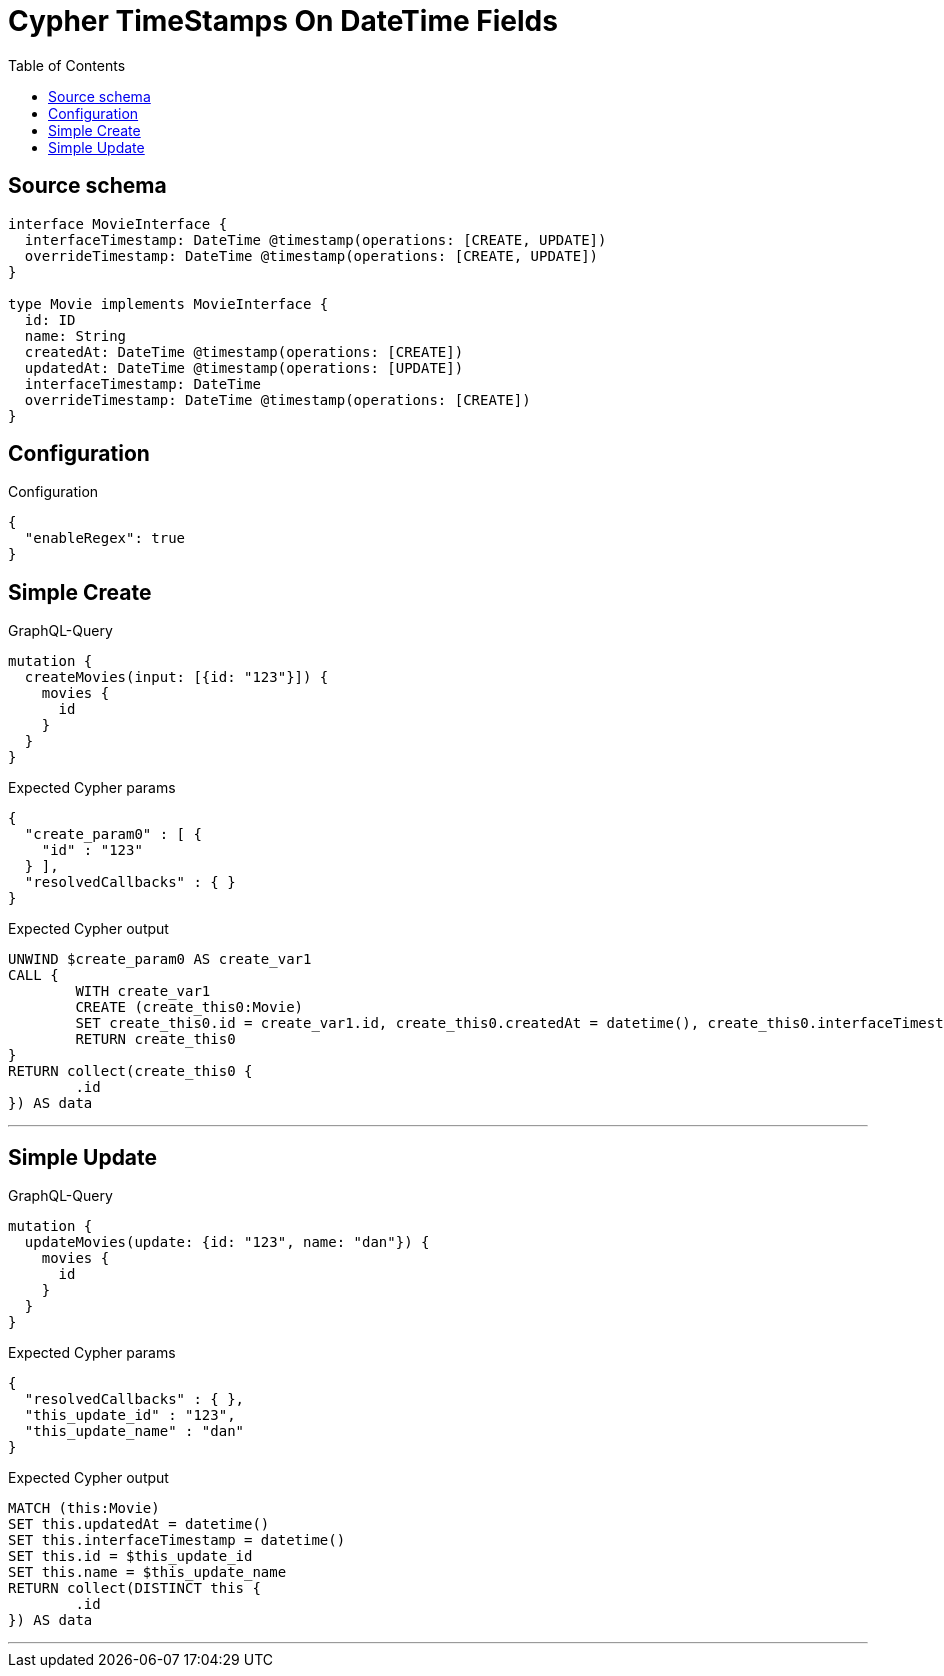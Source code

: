 :toc:

= Cypher TimeStamps On DateTime Fields

== Source schema

[source,graphql,schema=true]
----
interface MovieInterface {
  interfaceTimestamp: DateTime @timestamp(operations: [CREATE, UPDATE])
  overrideTimestamp: DateTime @timestamp(operations: [CREATE, UPDATE])
}

type Movie implements MovieInterface {
  id: ID
  name: String
  createdAt: DateTime @timestamp(operations: [CREATE])
  updatedAt: DateTime @timestamp(operations: [UPDATE])
  interfaceTimestamp: DateTime
  overrideTimestamp: DateTime @timestamp(operations: [CREATE])
}
----

== Configuration

.Configuration
[source,json,schema-config=true]
----
{
  "enableRegex": true
}
----
== Simple Create

.GraphQL-Query
[source,graphql]
----
mutation {
  createMovies(input: [{id: "123"}]) {
    movies {
      id
    }
  }
}
----

.Expected Cypher params
[source,json]
----
{
  "create_param0" : [ {
    "id" : "123"
  } ],
  "resolvedCallbacks" : { }
}
----

.Expected Cypher output
[source,cypher]
----
UNWIND $create_param0 AS create_var1
CALL {
	WITH create_var1
	CREATE (create_this0:Movie)
	SET create_this0.id = create_var1.id, create_this0.createdAt = datetime(), create_this0.interfaceTimestamp = datetime(), create_this0.overrideTimestamp = datetime()
	RETURN create_this0
}
RETURN collect(create_this0 {
	.id
}) AS data
----

'''

== Simple Update

.GraphQL-Query
[source,graphql]
----
mutation {
  updateMovies(update: {id: "123", name: "dan"}) {
    movies {
      id
    }
  }
}
----

.Expected Cypher params
[source,json]
----
{
  "resolvedCallbacks" : { },
  "this_update_id" : "123",
  "this_update_name" : "dan"
}
----

.Expected Cypher output
[source,cypher]
----
MATCH (this:Movie)
SET this.updatedAt = datetime()
SET this.interfaceTimestamp = datetime()
SET this.id = $this_update_id
SET this.name = $this_update_name
RETURN collect(DISTINCT this {
	.id
}) AS data
----

'''

